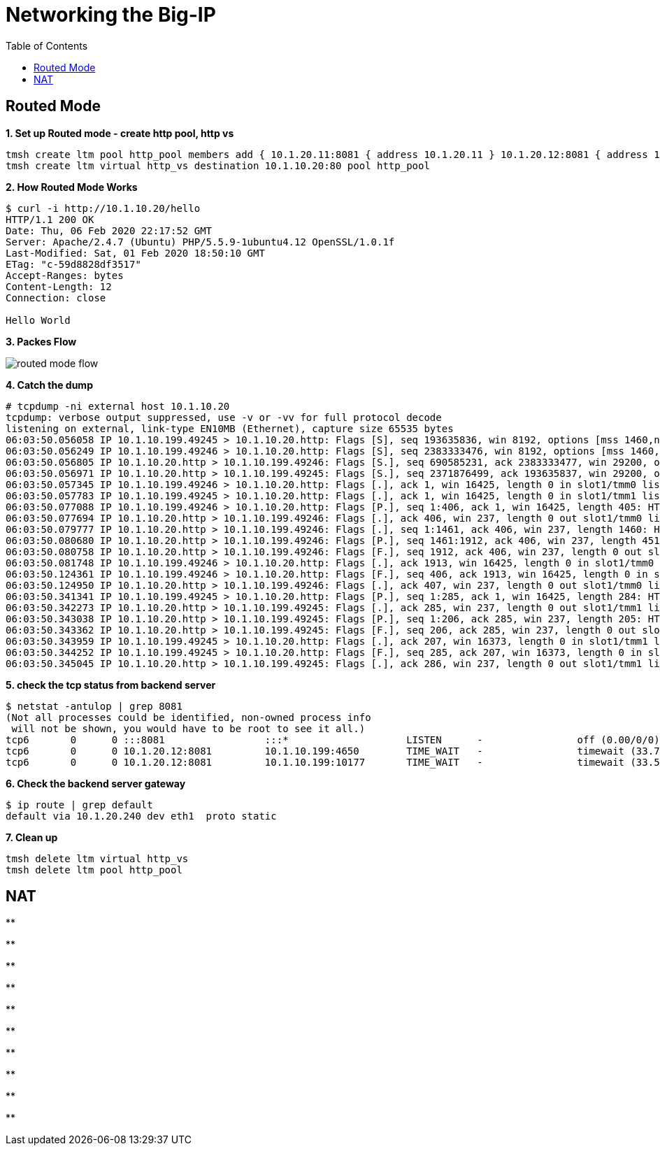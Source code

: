 = Networking the Big-IP
:toc: manual


== Routed Mode 

[source, bash]
.*1. Set up Routed mode - create http pool, http vs*
----
tmsh create ltm pool http_pool members add { 10.1.20.11:8081 { address 10.1.20.11 } 10.1.20.12:8081 { address 10.1.20.12 } }
tmsh create ltm virtual http_vs destination 10.1.10.20:80 pool http_pool
----

[source, bash]
.*2. How Routed Mode Works*
----
$ curl -i http://10.1.10.20/hello
HTTP/1.1 200 OK
Date: Thu, 06 Feb 2020 22:17:52 GMT
Server: Apache/2.4.7 (Ubuntu) PHP/5.5.9-1ubuntu4.12 OpenSSL/1.0.1f
Last-Modified: Sat, 01 Feb 2020 18:50:10 GMT
ETag: "c-59d8828df3517"
Accept-Ranges: bytes
Content-Length: 12
Connection: close

Hello World
----

*3. Packes Flow*

image:img/routed-mode-flow.png[]

[source, txt]
.*4. Catch the dump*
----
# tcpdump -ni external host 10.1.10.20
tcpdump: verbose output suppressed, use -v or -vv for full protocol decode
listening on external, link-type EN10MB (Ethernet), capture size 65535 bytes
06:03:50.056058 IP 10.1.10.199.49245 > 10.1.10.20.http: Flags [S], seq 193635836, win 8192, options [mss 1460,nop,wscale 2,nop,nop,sackOK], length 0 in slot1/tmm1 lis=
06:03:50.056249 IP 10.1.10.199.49246 > 10.1.10.20.http: Flags [S], seq 2383333476, win 8192, options [mss 1460,nop,wscale 2,nop,nop,sackOK], length 0 in slot1/tmm0 lis=
06:03:50.056805 IP 10.1.10.20.http > 10.1.10.199.49246: Flags [S.], seq 690585231, ack 2383333477, win 29200, options [mss 1460,nop,nop,sackOK,nop,wscale 7], length 0 out slot1/tmm0 lis=/Common/http_vs
06:03:50.056971 IP 10.1.10.20.http > 10.1.10.199.49245: Flags [S.], seq 2371876499, ack 193635837, win 29200, options [mss 1460,nop,nop,sackOK,nop,wscale 7], length 0 out slot1/tmm1 lis=/Common/http_vs
06:03:50.057345 IP 10.1.10.199.49246 > 10.1.10.20.http: Flags [.], ack 1, win 16425, length 0 in slot1/tmm0 lis=/Common/http_vs
06:03:50.057783 IP 10.1.10.199.49245 > 10.1.10.20.http: Flags [.], ack 1, win 16425, length 0 in slot1/tmm1 lis=/Common/http_vs
06:03:50.077088 IP 10.1.10.199.49246 > 10.1.10.20.http: Flags [P.], seq 1:406, ack 1, win 16425, length 405: HTTP: GET / HTTP/1.1 in slot1/tmm0 lis=/Common/http_vs
06:03:50.077694 IP 10.1.10.20.http > 10.1.10.199.49246: Flags [.], ack 406, win 237, length 0 out slot1/tmm0 lis=/Common/http_vs
06:03:50.079777 IP 10.1.10.20.http > 10.1.10.199.49246: Flags [.], seq 1:1461, ack 406, win 237, length 1460: HTTP: HTTP/1.1 200 OK out slot1/tmm0 lis=/Common/http_vs
06:03:50.080680 IP 10.1.10.20.http > 10.1.10.199.49246: Flags [P.], seq 1461:1912, ack 406, win 237, length 451: HTTP out slot1/tmm0 lis=/Common/http_vs
06:03:50.080758 IP 10.1.10.20.http > 10.1.10.199.49246: Flags [F.], seq 1912, ack 406, win 237, length 0 out slot1/tmm0 lis=/Common/http_vs
06:03:50.081748 IP 10.1.10.199.49246 > 10.1.10.20.http: Flags [.], ack 1913, win 16425, length 0 in slot1/tmm0 lis=/Common/http_vs
06:03:50.124361 IP 10.1.10.199.49246 > 10.1.10.20.http: Flags [F.], seq 406, ack 1913, win 16425, length 0 in slot1/tmm0 lis=/Common/http_vs
06:03:50.124950 IP 10.1.10.20.http > 10.1.10.199.49246: Flags [.], ack 407, win 237, length 0 out slot1/tmm0 lis=/Common/http_vs
06:03:50.341341 IP 10.1.10.199.49245 > 10.1.10.20.http: Flags [P.], seq 1:285, ack 1, win 16425, length 284: HTTP: HEAD / HTTP/1.1 in slot1/tmm1 lis=/Common/http_vs
06:03:50.342273 IP 10.1.10.20.http > 10.1.10.199.49245: Flags [.], ack 285, win 237, length 0 out slot1/tmm1 lis=/Common/http_vs
06:03:50.343038 IP 10.1.10.20.http > 10.1.10.199.49245: Flags [P.], seq 1:206, ack 285, win 237, length 205: HTTP: HTTP/1.1 200 OK out slot1/tmm1 lis=/Common/http_vs
06:03:50.343362 IP 10.1.10.20.http > 10.1.10.199.49245: Flags [F.], seq 206, ack 285, win 237, length 0 out slot1/tmm1 lis=/Common/http_vs
06:03:50.343959 IP 10.1.10.199.49245 > 10.1.10.20.http: Flags [.], ack 207, win 16373, length 0 in slot1/tmm1 lis=/Common/http_vs
06:03:50.344252 IP 10.1.10.199.49245 > 10.1.10.20.http: Flags [F.], seq 285, ack 207, win 16373, length 0 in slot1/tmm1 lis=/Common/http_vs
06:03:50.345045 IP 10.1.10.20.http > 10.1.10.199.49245: Flags [.], ack 286, win 237, length 0 out slot1/tmm1 lis=/Common/http_vs
----

[source, bash]
.*5. check the tcp status from backend server*
----
$ netstat -antulop | grep 8081
(Not all processes could be identified, non-owned process info
 will not be shown, you would have to be root to see it all.)
tcp6       0      0 :::8081                 :::*                    LISTEN      -                off (0.00/0/0)
tcp6       0      0 10.1.20.12:8081         10.1.10.199:4650        TIME_WAIT   -                timewait (33.76/0/0)
tcp6       0      0 10.1.20.12:8081         10.1.10.199:10177       TIME_WAIT   -                timewait (33.54/0/0)
----

[source, bash]
.*6. Check the backend server gateway*
----
$ ip route | grep default
default via 10.1.20.240 dev eth1  proto static
----

[source, bash]
.*7. Clean up*
----
tmsh delete ltm virtual http_vs
tmsh delete ltm pool http_pool 
----

== NAT

[source, bash]
.**
----

----

[source, bash]
.**
----

----

[source, bash]
.**
----

----

[source, bash]
.**
----

----

[source, bash]
.**
----

----

[source, bash]
.**
----

----

[source, bash]
.**
----

----

[source, bash]
.**
----

----

[source, bash]
.**
----

----

[source, bash]
.**
----

----
